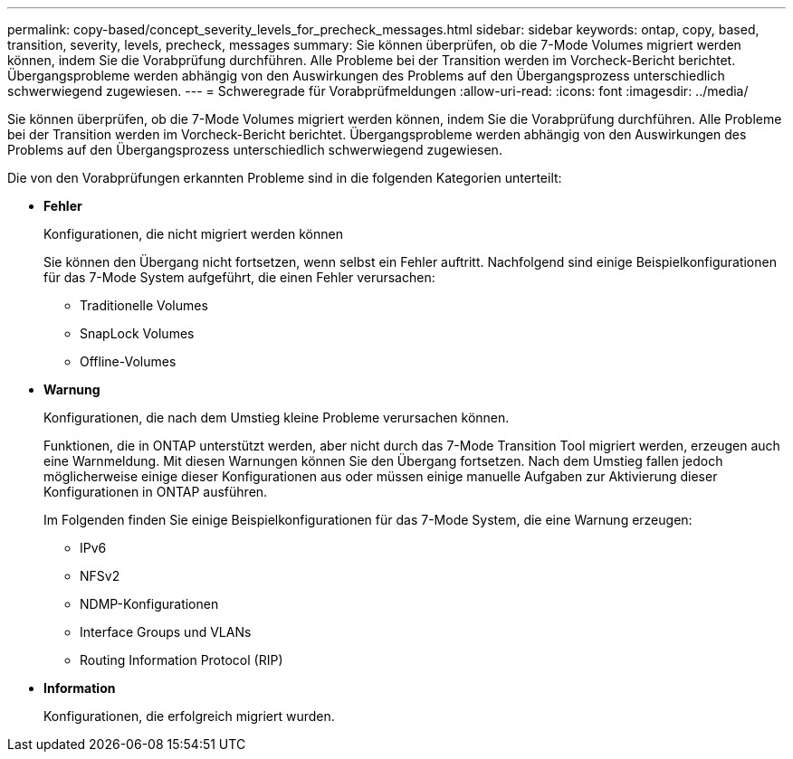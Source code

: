 ---
permalink: copy-based/concept_severity_levels_for_precheck_messages.html 
sidebar: sidebar 
keywords: ontap, copy, based, transition, severity, levels, precheck, messages 
summary: Sie können überprüfen, ob die 7-Mode Volumes migriert werden können, indem Sie die Vorabprüfung durchführen. Alle Probleme bei der Transition werden im Vorcheck-Bericht berichtet. Übergangsprobleme werden abhängig von den Auswirkungen des Problems auf den Übergangsprozess unterschiedlich schwerwiegend zugewiesen. 
---
= Schweregrade für Vorabprüfmeldungen
:allow-uri-read: 
:icons: font
:imagesdir: ../media/


[role="lead"]
Sie können überprüfen, ob die 7-Mode Volumes migriert werden können, indem Sie die Vorabprüfung durchführen. Alle Probleme bei der Transition werden im Vorcheck-Bericht berichtet. Übergangsprobleme werden abhängig von den Auswirkungen des Problems auf den Übergangsprozess unterschiedlich schwerwiegend zugewiesen.

Die von den Vorabprüfungen erkannten Probleme sind in die folgenden Kategorien unterteilt:

* *Fehler*
+
Konfigurationen, die nicht migriert werden können

+
Sie können den Übergang nicht fortsetzen, wenn selbst ein Fehler auftritt. Nachfolgend sind einige Beispielkonfigurationen für das 7-Mode System aufgeführt, die einen Fehler verursachen:

+
** Traditionelle Volumes
** SnapLock Volumes
** Offline-Volumes


* *Warnung*
+
Konfigurationen, die nach dem Umstieg kleine Probleme verursachen können.

+
Funktionen, die in ONTAP unterstützt werden, aber nicht durch das 7-Mode Transition Tool migriert werden, erzeugen auch eine Warnmeldung. Mit diesen Warnungen können Sie den Übergang fortsetzen. Nach dem Umstieg fallen jedoch möglicherweise einige dieser Konfigurationen aus oder müssen einige manuelle Aufgaben zur Aktivierung dieser Konfigurationen in ONTAP ausführen.

+
Im Folgenden finden Sie einige Beispielkonfigurationen für das 7-Mode System, die eine Warnung erzeugen:

+
** IPv6
** NFSv2
** NDMP-Konfigurationen
** Interface Groups und VLANs
** Routing Information Protocol (RIP)


* *Information*
+
Konfigurationen, die erfolgreich migriert wurden.


